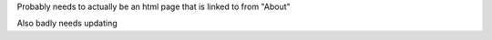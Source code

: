 Probably needs to actually be an html page that is linked to from "About"


Also badly needs updating

.. .. raw:: html

..     <!doctype html>
..     <html class="no-js" lang="en">
..     <head>
..     <meta charset="utf-8">
..     <meta http-equiv="x-ua-compatible" content="ie=edge">
..     <meta name="viewport" content="width=device-width, initial-scale=1, shrink-to-fit=no">
..     <title>Start9 - Roadmap</title>
..     <meta name="author" content="Start9">
..     <meta name="description" content="The world of free and open source software is rich and expanding. With the Embassy device and platform, Start9 aims to unleash open source software and usher in a new era of sovereign computing.">
..     <meta name="twitter:card" content="summary">
..     <meta name="twitter:site" content="@start9labs">
..     <meta name="og:title" content="Start9 - Sovereign Computing">
..     <meta property="og:image" content="https://start9.com/images/icon.png" />
..     <meta name="og:description" content="The world of free and open source software is rich and expanding. With the Embassy device and platform, Start9 aims to unleash open source software and usher in a new era of sovereign computing.">
..     <link rel="icon" type="image/png" href="images/favicon.ico">
..     <link rel="stylesheet" href="https://stackpath.bootstrapcdn.com/bootstrap/4.4.1/css/bootstrap.min.css" integrity="sha384-Vkoo8x4CGsO3+Hhxv8T/Q5PaXtkKtu6ug5TOeNV6gBiFeWPGFN9MuhOf23Q9Ifjh" crossorigin="anonymous">
..     <link href="styles/main.css" rel="stylesheet">
..     </head>
..     <body class="body--transparent-header">
..     <!-- <div class="banner" id="banner" role="banner">
..         <span class="banner-text">Limited time sale on the <b>Embassy One</b>! Only $219. Custom engraving available. <a href="https://store.start9.com/collections/embassy">Purchase now!</a></span>
..         <div class="banner-x" onclick="hideBanner()">&times;</div>
..     </div> -->
..     <header class="site-header-wrapper" id="top" role="navigation">
..         <div class="site-header">
..         <nav class="navbar navbar-expand-lg main-navigation navbar-dark">
..             <a href="/" class="logo-box"><img src="images/Start9_logo.png" class="logo" alt="Start9 Logo"></a>
..             <button class="navbar-toggler nav-toggle" type="button" data-toggle="collapse" data-target="#navbarNavDropdown"
..             aria-controls="navbarNavDropdown" aria-expanded="false" aria-label="Toggle navigation">
..             <span class="navbar-toggler-icon"></span>
..             </button>
..             <div class="collapse navbar-collapse" id="navbarNavDropdown">
..             <ul class="navbar-nav">
..                 <li class="nav-item">
..                 <a class="nav-link" href="https://store.start9.com/collections/" target="_blank">Store</a>
..                 </li>
..                 <li class="nav-item">
..                 <a class="nav-link documentation" href="#" target="_blank" rel="noopener noreferrer">Docs</a>
..                 </li>
..                 <li class="nav-item">
..                 <a class="nav-link" href="https://www.youtube.com/channel/UCGEw4HJDvOn3Oy8ykR36P7Q" target="_blank" rel="noopener noreferrer">Videos</a>
..                 </li>
..                 <li class="nav-item">
..                 <a class="nav-link" href="news">News</a>
..                 </li>
..                 <li class="nav-item">
..                 <a class="nav-link" href="roadmap">Roadmap</a>
..                 </li>
..                 <li class="nav-item">
..                 <a class="nav-link" href="join-us">Jobs</a>
..                 </li>
..             </ul>
..             </div>
..         </nav>
..         </div>
..     </header>

..     <section class="margin-top-7 margin-bottom-7 content s-page-roadmap">
..         <div class="container text-center">
..         <h1 class="accent container">Roadmap</h1>
..         <p class="container">The Past, Present, and Future of Start9</p>
..         </div>

..         <section id="cd-timeline" class="cd-container">
..         <div class="cd-timeline-block">
..             <div class="cd-timeline-img cd-picture">
..             </div>

..             <div class="cd-timeline-content">
..             <h2>the beginning</h2>
..             <h3>Start9 Labs founded</h3>
..             <span class="cd-date">2019</span>
..             </div> <!-- cd-timeline-content -->
..         </div> <!-- cd-timeline-block -->

..         <div class="cd-timeline-block">
..             <div class="cd-timeline-img cd-movie">
..             </div> <!-- cd-timeline-img -->

..             <div class="cd-timeline-content">
..             <h2>early days</h2>
..             <h3>EmbassyOS v0.1.0</h3>
..                 <ul class="content-skills">
..                 <li>Services Marketplace</li>
..                 <li>One-click installs of open source, self-hosted software</li>
..                 </ul>
..             <h3>Services</h3>
..                 <ul class="content-skills">
..                 <li>Bitcoin Core</li>
..                 <li>Bitwarden</li>
..                 <li>Cups messenger</li>
..                 </ul>
..             <span class="cd-date">2020 Q1 / Q2</span>
..             </div> <!-- cd-timeline-content -->
..         </div> <!-- cd-timeline-block -->

..         <div class="cd-timeline-block">
..             <div class="cd-timeline-img cd-picture">
..             </div> <!-- cd-timeline-img -->

..             <div class="cd-timeline-content">
..             <h2>laying the foundation</h2>
..             <h3>EOS v0.2.0</h3>
..                 <ul class="content-skills">
..                 <li>UI self-hosted on Embassy</li>
..                 <li>Automated dependency management</li>
..                 <li>User-generated private keys</li>
..                 <li>User-generated passwords</li>
..                 <li>Service data backups</li>
..                 <li>Wifi credentials for additional networks</li>
..                 <li>Many more 'under-the-hood' upgrades</li>
..                 </ul>
..             <h3>Services</h3>
..                 <ul class="content-skills">
..                 <li>File Browser</li>
..                 </ul>
..             <h3>Consulate Browser released</h3>
..             <span class="cd-date">2020 Q3</span>
..             </div> <!-- cd-timeline-content -->
..         </div> <!-- cd-timeline-block -->

..         <div class="cd-timeline-block">
..             <div class="cd-timeline-img cd-location">
..             </div> <!-- cd-timeline-img -->

..             <div class="cd-timeline-content">
..             <h2>forging lightning</h2>
..             <h3>EOS v0.2.5</h3>
..                 <ul class="content-skills">
..                 <li>Radical new dependency management and configuration system</li>
..                 </ul>
..             <h3>Services</h3>
..                 <ul class="content-skills">
..                 <li>BTC Proxy</li>
..                 <li>LND</li>
..                 <li>C-Lightning</li>
..                 <li>Ride the Lightning</li>
..                 <li>Spark Wallet</li>
..                 <li>Burn After Reading</li>
..                 </ul>
..             <span class="cd-date">2020 Q4</span>
..             </div> <!-- cd-timeline-content -->
..         </div> <!-- cd-timeline-block -->

..         <div class="cd-timeline-block">
..             <div class="cd-timeline-img cd-location">
..             </div>

..             <div class="cd-timeline-content">
..             <h2>entering the fediverse</h2>
..             <h3>EOS v0.2.10</h3>
..                 <ul class="content-skills">
..                 <li>LAN support</li>
..                 <li>Service Actions</li>
..                 <li>User-generated private keys</li>
..                 <li>User-generated passwords</li>
..                 </ul>
..             <h3>Services</h3>
..                 <ul class="content-skills">
..                 <li>Mastodon</li>
..                 <li>BTCPay Server</li>
..                 </ul>
..             <h3>Team expanded</h3>
..             <span class="cd-date">2021 Q1</span>
..             </div> <!-- cd-timeline-content -->
..         </div> <!-- cd-timeline-block -->

..         <div class="cd-timeline-block">
..             <div class="cd-timeline-img cd-movie">
..             </div> <!-- cd-timeline-img -->

..             <div class="cd-timeline-content">
..             <h2>new use-cases</h2>
..             <h3>Services</h3>
..                 <ul class="content-skills">
..                 <li>Sphinx Chat</li>
..                 <li>Embassy Pages</li>
..                 <li>Photoview</li>
..                 </ul>
..             <h3>Further team expansion</h3>
..             <span class="cd-date">2021 Q2</span>
..             </div> <!-- cd-timeline-content -->
..         </div> <!-- cd-timeline-block -->

..         <div class="cd-timeline-block">
..             <div class="cd-timeline-img cd-location">
..             </div>

..             <div class="cd-timeline-content">
..             <h2>rebirth of embassyos</h2>
..             <h3>EOS v0.3.0</h3>
..             <ul class="content-skills">
..                 <li>Complete OS overhaul</li>
..                 <li>External drive support</li>
..                 <li>OS / Service data segregation</li>
..                 <li>New streamlined setup, migration, backup, & recovery processes</li>
..                 <li>Many, many more details coming soon</li>
..             </ul>
..             <h3>Services</h3>
..             <ul class="content-skills">
..                 <li>Thunderhub</li>
..                 <li>See wishlist below...</li>
..             </ul>
..             <span class="cd-date">2021 Q3</span>
..             </div> <!-- cd-timeline-content -->
..         </div> <!-- cd-timeline-block -->

..         <div class="cd-timeline-block">
..             <div class="cd-timeline-img cd-location">
..             </div>

..             <div class="cd-timeline-content">
..             <h2>coming soon...</h2>
..             <h3>EOS v0.3.x</h3>
..             <ul class="content-skills">
..                 <li>Additional storage features</li>
..                 <li>Additional networking options</li>
..                 <li>Data encryption</li>
..                 <li>Remote backups</li>
..                 <li>Non-Anonymous Hidden Services</li>
..             </ul>
..             <h3>Expected Services*</h3>
..             <ul class="content-skills">
..                 <li>Bitcoin Wallet Tracker</li>
..                 <li>Mempool.Space</li>
..                 <li>Monero</li>
..                 <li>See wishlist below...</li>
..             </ul>
..             <span class="cd-date">2021 Q4</span>
..             </div> <!-- cd-timeline-content -->
..         </div> <!-- cd-timeline-block -->

..         <div class="cd-timeline-block">
..             <div class="cd-timeline-img cd-location">
..             </div>

..             <div class="cd-timeline-content">
..             <h2>on the horizon</h2>
..             <h3>New Embassy form factor</h3>
..             <h3>Expected Services*</h3>
..             <ul class="content-skills">
..                 <li>Nextcloud</li>
..                 <li>Wireguard</li>
..                 <li>PiHole</li>
..                 <li>See wishlist below...</li>
..             </ul>
..             <span class="cd-date">2022 Q1</span>
..             </div> <!-- cd-timeline-content -->
..         </div> <!-- cd-timeline-block -->

..         <div class="cd-timeline-block">
..             <div class="cd-timeline-img cd-location">
..             </div>

..             <div class="cd-timeline-content">
..             <h2>current research & development</h2>
..             <h3>New devices</h3>
..             <h3>Multi-Embassy syncing</h3>
..             <h3>Advanced networking & mesh capabilities</h3>
..             <span class="cd-date">2022 and Beyond</span>
..             </div> <!-- cd-timeline-content -->
..         </div> <!-- cd-timeline-block -->
..         </section> <!-- cd-timeline -->

..         <div class="container margin-top-4 margin-bottom-5">
..         <div class="row justify-content-center">
..             <div class="col-12 col-md-9">
..             <h2>*Start9 Services Wishlist</h2>
..             <p>It is difficult to predict new service releases as some are released in an on-demand fashion, others might be determined
..             to be a good or bad fit in the moment, and still others can be packaged up by community developers at any time! We do pay
..             close attention to the community's desire for certain services, which can be monitored on this <a href="https://s9.altweb.me">unofficial list.</a></p>
..             <h3>Services</h3>
..             <ul class="content-skills">
..                 <li>Firefox Sync server</li>
..                 <li>IPFS</li>
..                 <li>Home Assistant</li>
..                 <li>Conduit Matrix implementation</li>
..                 <li>Zeronet</li>
..                 <li>Wordpress</li>
..                 <li>Plex Media Server</li>
..             </ul>
..             <h3>Miscellaneous</h3>
..             <ul class="content-skills">
..                 <li>2FA hardware key servers</li>
..                 <li>Bitcoin mixing</li>
..                 <li>Wikis / notes</li>
..                 <li>Security camera monitoring</li>
..                 <li>Search engine</li>
..             </ul>
..             <p>To better understand the full potential of Embassy, check out this list of <a href="https://github.com/awesome-selfhosted/awesome-selfhosted" target="_blank">self-hosted services</a>. All of these open-source projects can be made to work with the Start9 Labs Embassy platform.</p>
..             <p>Is there a particular service you want to see? <a href="/#community">Contact us</a> and let us know.</p>
..             </div>
..         </div>
..         </div>
..     </section>

..     <footer class="s-footer">
..         <div class="container">
..         <div class="row align-items-start s-footer__logo-row">
..             <div class="col-md-6 col-12 order-2 order-md-1">
..             <div class="row s-footer__logo">
..                 <div class="col-2">
..                 <a href="#top"><img src="images/icon-transparent.png" class="s-footer__logo-img" alt="S9 Logo"></a>
..                 </div>
..                 <div class="col-10 s-footer__social invert">
..                 <a href="https://medium.com/@start9labs" target="_blank" rel="noopener nofollow"><img class="s-footer__social-icon" alt="medium icon" src="images/Medium-new.png" title="Medium"></a>
..                 <a href="https://github.com/Start9Labs/" target="_blank" rel="noopener nofollow"><img class="s-footer__social-icon" alt="github icon" src="images/developer-community-github-1.png" title="GitHub"></a>
..                 <a href="https://twitter.com/start9labs?lang=en" target="_blank" rel="noopener nofollow"><img class="s-footer__social-icon" alt="twitter icon" src="images/social-media-twitter.png" title="Twitter"></a>
..                 <a href="https://t.me/start9_labs" target="_blank" rel="noopener nofollow"><img class="s-footer__social-icon" alt="telegram icon" src="images/telegram.png" title="Telegram"></a>
..                 <a href="http://privacy34kn4ez3y3nijweec6w4g54i3g54sdv7r5mr6soma3w4begyd.onion" target="_blank" rel="noopener nofollow"><img class="s-footer__social-icon" alt="tor icon" src="images/tor_icon.png" title="Tor Website"></a>
..                 </div>
..             </div>
..             <div class="row padding-top-1">
..                 <p class="s-footer__logo-copyright">&copy; Copyright 2021 Start9Labs</p>
..                 <p class="s-footer__logo-copyright">BTC Donations: bc1qdah5dculyuw8c6f3wzzannpjt4w5and4knf87h</p>
..                 <p class="s-footer__logo-copyright">We have never received a secret government request to hand over user
..                 information.</p>
..             </div>
..             </div>
..             <div class="col-12 col-md-6 order-1 order-md-2 s-footer__nav">
..             <div class="row justify-content-end">
..                 <div class="col-12 col-md-4">
..                 <h4>company</h4>
..                 <ul>
..                     <li><a href="news">Media</a></li>
..                     <li><a href="/#community">Community</a></li>
..                     <li><a href="join-us">Careers</a></li>
..                 </ul>
..                 </div>
..                 <div class="col-12 col-md-5">
..                 <h4>resources</h4>
..                 <ul>
..                     <li><a href="https://medium.com/@start9labs" target="_blank" rel="nofollow noopener">Blog</a></li>
..                     <li><a href="privacy">Privacy Policy</a></li>
..                     <li><a href="license-v1.0">License</a></li>
..                 </ul>
..                 </div>
..             </div>
..             </div>
..         </div>
..         </div>
..     </footer>

..     <script src="https://code.jquery.com/jquery-3.4.1.slim.min.js" integrity="sha384-J6qa4849blE2+poT4WnyKhv5vZF5SrPo0iEjwBvKU7imGFAV0wwj1yYfoRSJoZ+n" crossorigin="anonymous"></script>
..     <script src="https://cdn.jsdelivr.net/npm/popper.js@1.16.0/dist/umd/popper.min.js" integrity="sha384-Q6E9RHvbIyZFJoft+2mJbHaEWldlvI9IOYy5n3zV9zzTtmI3UksdQRVvoxMfooAo" crossorigin="anonymous"></script>
..     <script src="https://stackpath.bootstrapcdn.com/bootstrap/4.4.1/js/bootstrap.min.js" integrity="sha384-wfSDF2E50Y2D1uUdj0O3uMBJnjuUD4Ih7YwaYd1iqfktj0Uod8GCExl3Og8ifwB6" crossorigin="anonymous"></script>
..     <script src="scripts/bundle.js"></script>
..     </body>
..     </html>

